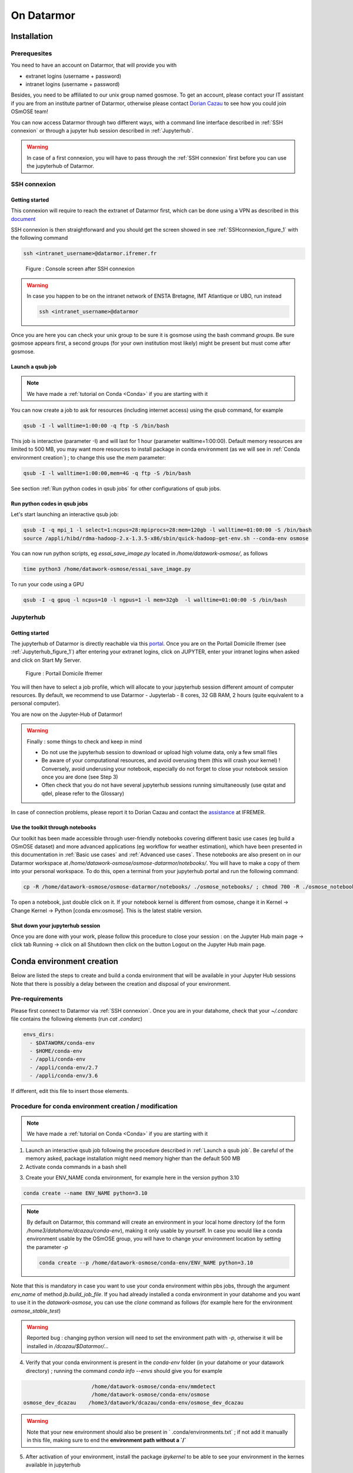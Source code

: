 =================
On Datarmor
=================



Installation
=================



Prerequesites
------------------


You need to have an account on Datarmor, that will provide you with 

- extranet logins (username + password) 
- intranet logins (username + password)

Besides, you need to be affiliated to our unix group named gosmose. To get an account, please contact your IT assistant if you are from an institute partner of Datarmor, otherwise please contact `Dorian Cazau <mailto:dorian.cazau@ensta-bretagne.fr>`__ to see how you could join OSmOSE team!

You can now access Datarmor through two different ways, with a command line interface described in :ref:`SSH connexion` or through a jupyter hub session described in :ref:`Jupyterhub`.

.. warning::

   In case of a first connexion, you will have to pass through the :ref:`SSH connexion` first before you can use the jupyterhub of Datarmor. 




SSH connexion
------------------


Getting started
~~~~~~~~~~~~~~~~~~~~~~~~~~~~~~~~~~~~~~

This connexion will require to reach the extranet of Datarmor first, which can be done using a VPN as described in this `document <./extranet_connection.pdf>`__ 

SSH connexion is then straightforward and you should get the screen showed in see :ref:`SSHconnexion_figure_1` with the following command

.. code:: bash
	
	ssh <intranet_username>@datarmor.ifremer.fr 

.. _SSHconnexion_figure_1:

.. figure:: ./figures/SSHconnexion_figure_1.png

	Figure : Console screen after SSH connexion


.. warning::

	In case you happen to be on the intranet network of ENSTA Bretagne, IMT Atlantique or UBO, run instead

	.. code:: bash
		
		ssh <intranet_username>@datarmor


Once you are here you can check your unix group to be sure it is gosmose using the bash command `groups`. Be sure gosmose appears first, a second groups (for your own institution most likely) might be present but must come after gosmose. 


Launch a qsub job
~~~~~~~~~~~~~~~~~~~

.. note::

	We have made a :ref:`tutorial on Conda <Conda>` if you are starting with it


You can now create a job to ask for resources (including internet access) using the `qsub` command, for example

.. code:: bash

	qsub -I -l walltime=1:00:00 -q ftp -S /bin/bash

This job is interactive (parameter -I) and will last for 1 hour (parameter walltime=1:00:00). Default memory resources are limited to 500 MB, you may want more resources to install package in conda environment (as we will see in :ref:`Conda environment creation`) ;  to change this use the `mem` parameter:


.. code:: bash

	qsub -I -l walltime=1:00:00,mem=4G -q ftp -S /bin/bash

See section :ref:`Run python codes in qsub jobs` for other configurations of qsub jobs.



Run python codes in qsub jobs
~~~~~~~~~~~~~~~~~~~~~~~~~~~~~~~~~~~~~~~~

Let's start launching an interactive qsub job:

.. code:: bash

	qsub -I -q mpi_1 -l select=1:ncpus=28:mpiprocs=28:mem=120gb -l walltime=01:00:00 -S /bin/bash
	source /appli/hibd/rdma-hadoop-2.x-1.3.5-x86/sbin/quick-hadoop-get-env.sh --conda-env osmose


You can now run python scripts, eg `essai_save_image.py` located in `/home/datawork-osmose/`, as follows

.. code:: bash

	time python3 /home/datawork-osmose/essai_save_image.py

To run your code using a GPU 

.. code:: bash

	qsub -I -q gpuq -l ncpus=10 -l ngpus=1 -l mem=32gb  -l walltime=01:00:00 -S /bin/bash












Jupyterhub
------------


Getting started
~~~~~~~~~~~~~~~~~~~~~~~~~~~~~~~~~~~~~~

The jupyterhub of Datarmor is directly reachable via this `portal <https://domicile.ifremer.fr/dana-na/auth/url_default/welcome.cgi>`__. Once you are on the Portail Domicile Ifremer (see :ref:`Jupyterhub_figure_1`) after entering your extranet logins, click on JUPYTER, enter your intranet logins when asked and click on Start My Server. 

.. _Jupyterhub_figure_1:

.. figure:: ./figures/Jupyterhub_figure_1.png
	
	Figure : Portail Domicile Ifremer

You will then have to select a job profile, which will allocate to your jupyterhub session different amount of computer resources. By default, we recommend to use Datarmor - Jupyterlab - 8 cores, 32 GB RAM, 2 hours (quite equivalent to a personal computer). 

You are now on the Jupyter-Hub of Datarmor!

.. warning::

	Finally : some things to check and keep in mind

	-  Do not use the jupyterhub session to download or upload high volume data, only a few small files
	-  Be aware of your computational resources, and avoid overusing them (this will crash your kernel) ! Conversely, avoid underusing your notebook, especially do not forget to close your notebook session once you are done (see Step 3)
        -  Often check that you do not have several jupyterhub sessions running simultaneously (use qstat and qdel, please refer to the Glossary)


In case of connection problems, please report it to Dorian Cazau and contact the `assistance <mailto:assistance@ifremer.fr>`__ at IFREMER. 


Use the toolkit through notebooks
~~~~~~~~~~~~~~~~~~~~~~~~~~~~~~~~~~~~~~

Our toolkit has been made accessible through user-friendly notebooks covering different basic use cases (eg build a OSmOSE dataset) and more advanced applications (eg workflow for weather estimation), which have been presented in this documentation in :ref:`Basic use cases` and :ref:`Advanced use cases`. These notebooks are also present on in our Datarmor workspace at `/home/datawork-osmose/osmose-datarmor/notebooks/`. You will have to make a copy of them into your personal workspace. To do this, open a terminal from your jupyterhub portal and run the following command:

.. code:: bash

	cp -R /home/datawork-osmose/osmose-datarmor/notebooks/ ./osmose_notebooks/ ; chmod 700 -R ./osmose_notebooks/

To open a notebook, just double click on it. If your notebook kernel is different from osmose, change it in Kernel -> Change Kernel -> Python [conda env:osmose]. This is the latest stable version. 



Shut down your jupyterhub session
~~~~~~~~~~~~~~~~~~~~~~~~~~~~~~~~~~~~~~~~~~~~~~~~~~~~~~~

Once you are done with your work, please follow this procedure to close your session : on the Jupyter Hub main page -> click tab Running -> click on all Shutdown then click on the button Logout on the Jupyter Hub main page.


Conda environment creation 
===========================


Below are listed the steps to create and build a conda environment that will be available in your Jupyter Hub sessions Note that there is possibly a delay between the creation and disposal of your environment.

Pre-requirements
------------------------

Please first connect to Datarmor via :ref:`SSH connexion`. Once you are in your datahome, check that your `~/.condarc` file contains the following elements (run `cat .condarc`)

.. code:: bash

	envs_dirs:
	  - $DATAWORK/conda-env
	  - $HOME/conda-env
	  - /appli/conda-env
	  - /appli/conda-env/2.7
	  - /appli/conda-env/3.6

If different, edit this file to insert those elements.


Procedure for conda environment creation / modification
------------------------------------------------------------

.. note::

	We have made a :ref:`tutorial on Conda <Conda>` if you are starting with it


1. Launch an interactive qsub job following the procedure described in :ref:`Launch a qsub job`. Be careful of the memory asked, package installation might need memory higher than the default 500 MB

2. Activate conda commands in a bash shell

.. code:: bash
	bash
	. /appli/anaconda/latest/etc/profile.d/conda.sh

3. Create your ENV_NAME conda environment, for example here in the version python 3.10 

.. code:: bash

	conda create --name ENV_NAME python=3.10

.. note::

	By default on Datarmor, this command will create an environment in your local home directory (of the form `/home3/datahome/dcazau/conda-env`), making it only usable by yourself. In case you would like a conda environment usable by the OSmOSE group, you will have to change your environment location by setting the parameter `-p`

	.. code:: bash

		conda create --p /home/datawork-osmose/conda-env/ENV_NAME python=3.10 

Note that this is mandatory in case you want to use your conda environment within pbs jobs, through the argument `env_name` of method `jb.build_job_file`. If you had already installed a conda environment in your datahome and you want to use it in the `datawork-osmose`, you can use the `clone` command as follows (for example here for the environment `osmose_stable_test`)

	.. code:: bash
		conda create --prefix=/home/datawork-osmose/conda-env/osmose_stable_test --clone /home3/datawork/dcazau/conda-env/osmose_stable_test


.. warning::

	Reported bug : changing python version will need to set the environment path with `-p`, otherwise it will be installed in `/dcazau/$Datarmor/...` 

4. Verify that your conda environment is present in the `conda-env` folder (in your datahome or your datawork directory) ; running the command `conda info --envs` should give you for example

.. code:: bash

	                      /home/datawork-osmose/conda-env/mmdetect
	                      /home/datawork-osmose/conda-env/osmose
	osmose_dev_dcazau    /home3/datawork/dcazau/conda-env/osmose_dev_dcazau

.. warning::
	
	Note that your new environment should also be present in ` .conda/environments.txt` ; if not add it manually in this file, making sure to end the **environment path without a `/`**


5. After activation of your environment, install the package `ipykernel` to be able to see your environment in the kernes available in jupyterhub

.. code:: bash

	conda install ipykernel


6. In case you created an environment in the `datawork-osmose`, do not forget to change its permissions so it can be read and executed by any member of OSmOSE

.. code:: bash

	chmod 700 -R /home/datawork-osmose/conda-env/ENV_NAME








Develop and contribute using github and poetry
===============================================


Although Datarmor should not be used as a development environment, step 4 from our github-based contribution workflow described in :ref:`Contribute` may include a few specific developments regarding features only available on Datarmor (typically everything related to distributed computing). The installation procedure described in :ref:`Installation with github and poetry` is still valid, just considered your Datarmor datahome as your local working directory ; just be cautious with the Conda environment creation on Datarmor, better you read :ref:`Procedure for conda environment creation / modification` if it is your first time.









